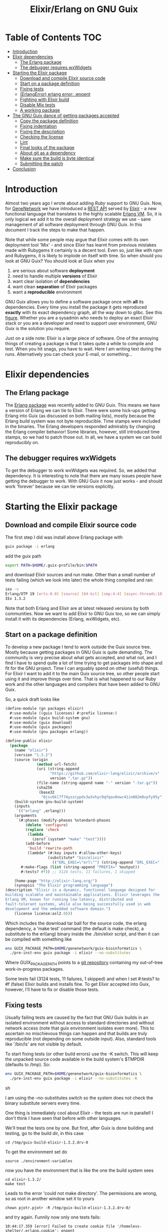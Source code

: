 #+TITLE: Elixir/Erlang on GNU Guix

* Table of Contents                                                     :TOC:
 - [[#introduction][Introduction]]
 - [[#elixir-dependencies][Elixir dependencies]]
   - [[#the-erlang-package][The Erlang package]]
   - [[#the-debugger-requires-wxwidgets][The debugger requires wxWidgets]]
 - [[#starting-the-elixir-package][Starting the Elixir package]]
   - [[#download-and-compile-elixir-source-code][Download and compile Elixir source code]]
   - [[#start-on-a-package-definition][Start on a package definition]]
   - [[#fixing-tests][Fixing tests]]
   - [[#erlangerror-erlang-error-enoent][(ErlangError) erlang error: :enoent]]
   - [[#fighting-with-elixir-build][Fighting with Elixir build]]
   - [[#disable-mix-tests][Disable Mix tests]]
   - [[#a-working-package][A working package]]
 - [[#the-gnu-guix-dance-of-getting-packages-accepted][The GNU Guix dance of getting packages accepted]]
   - [[#copy-the-package-definition][Copy the package definition]]
   - [[#fixing-indentation][Fixing indentation]]
   - [[#fixing-the-description][Fixing the description]]
   - [[#checking-the-license][Checking the license]]
   - [[#lint][Lint]]
   - [[#final-looks-of-the-package][Final looks of the package]]
   - [[#about-git-as-a-dependency][About git as a dependency]]
   - [[#make-sure-the-build-is-byte-identical][Make sure the build is byte identical]]
   - [[#submitting-the-patch][Submitting the patch]]
 - [[#conclusion][Conclusion]]

* Introduction

Almost two years ago I wrote about adding [[RUBY.org][Ruby]] support to GNU
Guix. Now, for [[http://genenetwork.org/][GeneNetwork]] we have introduced a [[https://github.com/genenetwork/gn_server][REST API]] served by
[[http://elixir-lang.org/][Elixir]] - a new functional language that translates to the highly
scalable [[http://www.erlang.org/][Erlang VM]]. So, it is only logical we add it to the overall
deployment strategy we use - sane management of all software
deployment through GNU Guix. In this document I track the steps to
make that happen.

Note that while some people may argue that Elixir comes with its own
deployment tool 'Mix' - and since Elixir has learnt from previous
mistakes made with Rubygems it certainly is a decent tool. Even so,
just like with npm and Rubygems, it is likely to implode on itself
with time. So when should you look at GNU Guix?  You should look at
Guix when you

1. are serious about software *deployment*
2. need to handle multiple *versions* of Elixir
3. want clear isolation of *dependencies*
4. want clean *separation* of Elixir packages
5. want a *reproducible* environment

GNU Guix allows you to define a software package once with *all* its
dependencies. Every time you install the package it gets reproduced
*exactly* with its exact dependency graph, all the way down to
glibc. See this [[http://lists.gnu.org/archive/html/guix-devel/2015-08/msg00628.html][figure]]. Whether you are a sysadmin who needs to deploy
an exact Elixir stack or you are a developer and need to support user
environment, GNU Guix is the solution you require.

Just on a side note: Elixir is a large piece of software. One of the
annoying things of creating a package is that it takes quite a while
to compile and test. When you hit snags, you have to wait. Here I am
writing text during the runs. Alternatively you can check your E-mail,
or something...

* Elixir dependencies

** The Erlang package

The [[http://git.savannah.gnu.org/cgit/guix.git/tree/gnu/packages/erlang.scm][Erlang package]] was recently added to GNU Guix. This means we have
a version of Erlang we can tie to Elixir. There were some hick-ups
getting Erlang into Guix (as discussed on both mailing lists), mostly
because the Erlang build system was not byte reproducible. Time stamps
were included in the binaries. The Erlang developers responded
admirably by changing the Erlang compiler behavior! Some libraries,
however, still introduced time stamps, so we had to patch those
out. In all, we have a system we can build reproducibly on.

** The debugger requires wxWidgets

To get the debugger to work wxWidgets was required. So, we added that
dependency. It is interesting to note that there are many issues
people have getting the debugger to work. With GNU Guix it now just
works - and should work 'forever' because we can tie versions
explicitly.

* Starting the Elixir package

** Download and compile Elixir source code

The first step I did was install above Erlang package with

#+begin_src sh
guix package -i erlang
#+end_src

add the guix path

#+begin_src sh
export PATH=$HOME/.guix-profile/bin:$PATH
#+end_src

and download Elixir sources and run make. Other than a small number of
tests failing (which we look into later) the whole thing compiled and
ran:

#+begin_src sh
iex -v
Erlang/OTP 19 [erts-8.0] [source] [64-bit] [smp:4:4] [async-threads:10] [kernel-poll:false]
IEx 1.3.2
#+end_src

Note that both Erlang and Elixir are at latest released versions by
both communities. Now we want to add Elixir to GNU Guix too, so we can
simply install it with its dependencies (Erlang, wxWidgets, etc).

** Start on a package definition

To develop a new package I tend to work outside the Guix source
tree. Mostly because getting packages in GNU Guix is quite
demanding. The community is very precise about what gets accepted, and
what not, and I find I have to spend quite a lot of time trying to get
packages into shape and fit for the GNU project. Time I can arguably
spend on other (useful) things. For Elixir I want to add it to the
main Guix source tree, so other people start using it and improve
things over time. That is what happened to our Ruby work and the other
languages and compilers that have been added to GNU Guix.

So, a quick draft looks like

#+begin_src lisp
(define-module (gn packages elixir)
  #:use-module ((guix licenses) #:prefix license:)
  #:use-module (guix build-system gnu)
  #:use-module (guix download)
  #:use-module (guix packages)
  #:use-module (gnu packages erlang))

(define-public elixir
  (package
    (name "elixir")
    (version "1.3.2")
    (source (origin
              (method url-fetch)
              (uri (string-append
                    "https://github.com/elixir-lang/elixir/archive/v"
                    version ".tar.gz"))
              (file-name (string-append name "-" version ".tar.gz"))
              (sha256
               (base32
                "0jsc6kl7f74yszcypdv3w3vhyc9qfqav8nwc41in082m0vpfy95y"))))
    (build-system gnu-build-system)
    (inputs
     `(("erlang" ,erlang)))
    (arguments
     `(#:phases (modify-phases %standard-phases
         (delete 'configure)
         (replace 'check
          (lambda _
            (zero? (system* "make" "test"))))
         (add-before
          'build 'rewrite-path
          (lambda* (#:key inputs #:allow-other-keys)
                   (substitute* "bin/elixir"
                     (("ERL_EXEC=\"erl\"") (string-append "ERL_EXEC=" (which "erl")))))))
       #:make-flags (list (string-append "PREFIX=" %output))
       #:tests? #f)) ;; 3124 tests, 11 failures, 1 skipped

    (home-page "http://elixir-lang.org/")
    (synopsis "The Elixir programming language")
(description "Elixir is a dynamic, functional language designed for
building scalable and maintainable applications. Elixir leverages the
Erlang VM, known for running low-latency, distributed and
fault-tolerant systems, while also being successfully used in web
development and the embedded software domain.")
    (license license:asl2.0)))
#+end_src

Which includes the download tar ball for the source code, the erlang
dependency, a 'make test' command (the default is make check), a
substitute to the erl(ang) binary inside the ./bin/elixir script, and
then it can be compiled with something like

#+begin_src sh
env GUIX_PACKAGE_PATH=$HOME/genenetwork/guix-bioinformatics \
  ./pre-inst-env guix package -i elixir --no-substitutes
#+end_src

Where GUIX_PACKAGE_PATH points to a [[https://github.com/genenetwork/guix-bioinformatics][git repository]] containing my
out-of-tree work-in-progress packages.

Some tests fail (3124 tests, 11 failures, 1 skipped) and when I set
#:tests? to #f (false) Elixir builds and installs fine. To get Elixir
accepted into Guix, however, I'll have to fix or disable those tests.

** Fixing tests

Usually failing tests are caused by the fact that GNU Guix builds in
an isolated environment without access to standard directories and
without network access (note that guix environment isolates even
more). This to ascertain no mischievous things can happen and that
builds are truly reproducible (not depending on some outside
input). Also, standard tools like '/bin/ls' are not visible by
default.

To start fixing tests (or other build errors) use the -K switch. This
will keep the unpacked source code available in the build system's
$TMPDIR (defaults to /tmp). So:

#+begin_src sh
env GUIX_PACKAGE_PATH=$HOME/genenetwork/guix-bioinformatics \
  ./pre-inst-env guix package -i elixir --no-substitutes -K
#+end_src sh

I am using the --no-substitutes switch so the system does not check
the binary substitute servers every time.

One thing is immediately cool about Elixir - the tests are run in
parallel! I don't think I have seen that before with other languages.

We'll treat the tests one by one. But first, after Guix is done building and
testing, go to the build dir, in this case

: cd /tmp/guix-build-elixir-1.3.2.drv-0

To get the environment set do

: source ./environment-variables

now you have the environment that is like the one the build system sees

: cd elixir-1.3.2/
: make test

Leads to the error 'could not make directory'. The permissions are wrong,
so as root in another window set it to yours

: chown pjotr.pjotr -R /tmp/guix-build-elixir-1.3.2.drv-0/

and try again. Funnily now only one tests fails:

#+begin_src
10:44:17.359 [error] Failed to create cookie file '/homeless-shelter/.erlang.cookie': enoent

  1) test start/3 and stop/0 (NodeTest)
     test/elixir/node_test.exs:8
#+end_src

which obviously has to do with a path pointing to $HOME (which is now set to
/homeless-shelter). So let's fix that first. First I set git to track
a file.

#+begin_src sh
git init
git add test/elixir/node_test.exs
git commit -a 'First test'
#+end_src sh

Sadly, the code shows that the cookie is set deep in Erlang and, indeed,
the cookie is set in the current HOME. So we disable it:

*** Disable test that wants HOME

The first test I disable with a warning because Guix does not
provide the HOME environment to store the cookie:

#+begin_src elixir
--- a/lib/elixir/test/elixir/node_test.exs
+++ b/lib/elixir/test/elixir/node_test.exs
@@ -6,8 +6,10 @@ defmodule NodeTest do
   doctest Node

   test "start/3 and stop/0" do
-    assert Node.stop == {:error, :not_found}
-    assert {:ok, _} = Node.start(:hello, :shortnames, 15000)
-    assert Node.stop() == :ok
+    IO.puts "Skipping test because GNU Guix does not allow the HOME environment
+
+    # assert Node.stop == {:error, :not_found}
+    # assert {:ok, _} = Node.start(:hello, :shortnames, 15000)
+    # assert Node.stop() == :ok
   end
 end
#+end_src

The patch is saved with

#+begin_src sh
git diff > elixir-disable-failing-tests.patch
#+end_src sh

Store the patch in the root folder of GUIX_PACKAGE_PATH and it can be
made part of the package as in:

#+begin_src lisp
    (source (origin
              (method url-fetch)
              (uri (string-append
                    "https://github.com/elixir-lang/elixir/archive/v"
                    version ".tar.gz"))
              (file-name (string-append name "-" version ".tar.gz"))
              (sha256
               (base32
                "0jsc6kl7f74yszcypdv3w3vhyc9qfqav8nwc41in082m0vpfy95y"))
                                        (patches (list (search-patch "elixir-disable-failing-tests.patch")))
              ))
#+end_src

*** Add git for tests that require it

The next test fails with

#+begin_src
==> mix (exunit)
** (ErlangError) erlang error: :enoent
    (elixir) lib/system.ex:544: System.cmd("git", ["init"], [])
#+end_src

where Mix wants to run git. We can fix that by making git a build
dependency.

Rebuilding with -K creates a new directory so, we do the same as before

: cd /tmp/guix-build-elixir-1.3.2.drv-1
: etc.

Notice the last number of the path getting incremented. Finally
reapply above patch with

#+begin_src sh
patch -p1 < $HOME/test1.patch
#+end_src sh

Now all tests pass as a normal user. But Guix still complains, so
let's fix or silence them one by one and create a patch.

*** CLI tests failing because of TMPDIR

I found I can disable tests by injecting '@tag :skip' before
the test.

The following tests failed, so we skip them:

#+begin_src
  1) test fails on missing patterns (Kernel.CLI.CompileTest)
     test/elixir/kernel/cli_test.exs:99
     expected non_existing.ex to be mentioned
     stacktrace:
       test/elixir/kernel/cli_test.exs:101: (test)

  2) test compiles code (Kernel.CLI.CompileTest)
     test/elixir/kernel/cli_test.exs:89
     Expected truthy, got false
     code: File.regular?(context[:beam_file_path])
     stacktrace:
       test/elixir/kernel/cli_test.exs:91: (test)

  3) test fails on missing write access to .beam file (Kernel.CLI.CompileTest)
     test/elixir/kernel/cli_test.exs:106
     Expected truthy, got false
     code: File.regular?(context[:beam_file_path])
     stacktrace:
       test/elixir/kernel/cli_test.exs:110: (test)

  4) test properly format errors (Kernel.CLI.ErrorTest)
     test/elixir/kernel/cli_test.exs:69
     Assertion with == failed
     code: elixir('-e "IO.puts(Process.flag(:trap_exit, false)); exit({:shutdown, 1})"') == 'false\n'
     lhs:  []
     rhs:  'false\n'
     stacktrace:
       test/elixir/kernel/cli_test.exs:72: (test)

  5) test invokes at_exit callbacks (Kernel.CLI.AtExitTest)
     test/elixir/kernel/cli_test.exs:60
     Assertion with == failed
     code: elixir(fixture_path("at_exit.exs") |> to_charlist) == 'goodbye cruel world with status 1\n'
     lhs:  []
     rhs:  'goodbye cruel world with status 1\n'
     stacktrace:
       test/elixir/kernel/cli_test.exs:61: (test)

  6) test properly parses paths (Kernel.CLI.OptionParsingTest)
     test/elixir/kernel/cli_test.exs:42
     ** (Protocol.UndefinedError) protocol Enumerable not implemented for nil
     stacktrace:
       (elixir) lib/enum.ex:1: Enumerable.impl_for!/1
       (elixir) lib/enum.ex:131: Enumerable.member?/2
       (elixir) lib/enum.ex:1352: Enum.member?/2
       test/elixir/kernel/cli_test.exs:48: (test)

  7) test no warnings on raise (Kernel.DialyzerTest)
     test/elixir/kernel/dialyzer_test.exs:68
     ** (File.CopyError) could not copy from "/tmp/guix-build-elixir-1.3.2.drv-0/elixir-1.3.2/lib/elixir/tmp/dialyzer/Elixir.Dialyzer.Raise.beam" to "/tmp/guix-build-elixir-1.3.2.drv-0/elixir-1.3.2/lib/elixir/tmp/dialyzer/line68/Elixir.Dialyzer.Raise.beam": no such file or directory
     stacktrace:
       (elixir) lib/file.ex:524: File.cp!/3
       test/elixir/kernel/dialyzer_test.exs:69: (test)

  8) test no warnings on rewrites (Kernel.DialyzerTest)
     test/elixir/kernel/dialyzer_test.exs:63
     ** (File.CopyError) could not copy from "/tmp/guix-build-elixir-1.3.2.drv-0/elixir-1.3.2/lib/elixir/tmp/dialyzer/Elixir.Dialyzer.Rewrite.beam" to "/tmp/guix-build-elixir-1.3.2.drv-0/elixir-1.3.2/lib/elixir/tmp/dialyzer/line63/Elixir.Dialyzer.Rewrite.beam": no such file or directory
     stacktrace:
       (elixir) lib/file.ex:524: File.cp!/3
       test/elixir/kernel/dialyzer_test.exs:64: (test)

  9) test no warnings on macrocallback (Kernel.DialyzerTest)
     test/elixir/kernel/dialyzer_test.exs:73
     ** (File.CopyError) could not copy from "/tmp/guix-build-elixir-1.3.2.drv-0/elixir-1.3.2/lib/elixir/tmp/dialyzer/Elixir.Dialyzer.Macrocallback.beam" to "/tmp/guix-build-elixir-1.3.2.drv-0/elixir-1.3.2/lib/elixir/tmp/dialyzer/line73/Elixir.Dialyzer.Macrocallback.beam": no such file or directory
     stacktrace:
       (elixir) lib/file.ex:524: File.cp!/3
       test/elixir/kernel/dialyzer_test.exs:74: (test)

 10) test argv/0 (SystemTest)
     test/elixir/system_test.exs:57
     Assertion with == failed
     code: args == ["-o", "opt", "arg1", "arg2", "--long-opt", "10"]
     lhs:  nil
     rhs:  ["-o", "opt", "arg1", "arg2", "--long-opt", "10"]
     stacktrace:
       test/elixir/system_test.exs:60: (test)
#+end_src

We disable these tests with '@tag :skip' and include the patch in the
Elixir package definition. Again, patches can go into the root of the
indicated GUIX_PACKAGE_PATH.

** Fighting with Elixir build

Disabling these tests leads to a build error

: cp: cannot stat ‘lib/mix/_build/shared/lib/mix/ebin/mix.app’: No such file or directory
: Makefile:96: recipe for target 'lib/mix/ebin/mix.app' failed

which is weird because it is before the test phase. Maybe it is git trying to
fetch something over the internet. Disabling git made no difference, so
it has to be one of the tests. Disabling the patch gets it past
the build phase. Including

: ==> mix (compile)
: Generated mix app

and the (normal) failing tests.

Now what? I must admit I was a little stumped here. So, I started
modifying the patch to see what the effect was of individual
changes. It turned out that any patch of the tests stops the build
phase! I can not fathom why this is because the patch succeeds - that
means the code is there. Some dark magic in the Elixir process -
probably caused by the Mix tool which they use for building.

The first thing to try is to patch after the build process. And that worked.
Elixir tests 3124 tests, 0 failures, 11 skipped.

** Disable Mix tests

33 Mix tests failed after passing the Elixir tests - these are the ones
that use git, and other environment commands. E.g.

: 31) test Rebar overrides (Mix.RebarTest)
:     test/mix/rebar_test.exs:123
:     ** (Mix.Error) Command "git clone --no-checkout --progress "../../test/fixtures/git_rebar" "/tmp/guix-build-elixir-1.3.2.drv-0/elixir-1.3.2/lib/mix/tmp/Rebar overrides/deps/git_rebar"" failed

Similar to the elixir tests I visited each one and patched accordingly.
The following files are completely removed because most tests fail there

: ./lib/mix/test/mix/tasks/deps.git_test.exs
: ./lib/mix/test/mix/shell_test.exs

Note that I will send the failing tests upstream - to see if they can
make it work for Guix' isolated builds.

** A working package

#+begin_src lisp
(define-module (gn packages elixir)
  #:use-module ((guix licenses) #:prefix license:)
  #:use-module (guix build-system gnu)
  #:use-module (guix download)
  #:use-module (guix packages)
  #:use-module (gnu packages)
  #:use-module (gnu packages base)  ; for patch
  #:use-module (gnu packages erlang)
  #:use-module (gnu packages version-control))

(define-public elixir
  (package
    (name "elixir")
    (version "1.3.2")
    (source (origin
              (method url-fetch)
              (uri (string-append
                    "https://github.com/elixir-lang/elixir/archive/v"
                    version ".tar.gz"))
              (file-name (string-append name "-" version ".tar.gz"))
              (sha256
               (base32
                "0jsc6kl7f74yszcypdv3w3vhyc9qfqav8nwc41in082m0vpfy95y"))
              ))

    (build-system gnu-build-system)
    (native-inputs
     `(("patch" ,patch)
       ("patch/elixir-disable-failing-tests" ,(search-patch "elixir-disable-failing-tests.patch"))
       ("patch/elixir-disable-mix-tests" ,(search-patch "elixir-disable-mix-tests.patch"))
        ))
    (inputs
     `(("erlang" ,erlang)
       ("git" ,git)))
    (arguments
     `(#:phases (modify-phases %standard-phases
         (delete 'configure)
         (add-before
          'build 'rewrite-path
          (lambda* (#:key inputs #:allow-other-keys)
                   (substitute* "bin/elixir"
                     (("ERL_EXEC=\"erl\"") (string-append "ERL_EXEC=" (which "erl"))))))
         (add-after 'build 'disable-breaking-elixir-tests ;; when making this conventional part of source the build breaks!
          (lambda* (#:key inputs #:allow-other-keys)

            (and
             (zero? (system* "patch" "--force" "-p1" "-i" (assoc-ref inputs "patch/elixir-disable-failing-tests")))
             (zero? (system* "patch" "--force" "-p1" "-i" (assoc-ref inputs "patch/elixir-disable-mix-tests")))
             (delete-file "./lib/mix/test/mix/tasks/deps.git_test.exs")
             (delete-file "./lib/mix/test/mix/shell_test.exs")
            )))

         (replace 'check
                  (lambda _
                    (zero? (system* "make" "test")))))
       #:make-flags (list (string-append "PREFIX=" %output))
       #:tests? #t)) ;; 3124 tests, 0 failures, 11 skipped

    (home-page "http://elixir-lang.org/")
    (synopsis "The Elixir programming language")
(description "Elixir is a dynamic, functional language designed for
building scalable and maintainable applications. Elixir leverages the
Erlang VM, known for running low-latency, distributed and
fault-tolerant systems, while also being successfully used in web
development and the embedded software domain.")
    (license license:asl2.0)))
#+end_src

To the naked eye above definition looks fine. But it won't get
into GNU Guix like this!

* The GNU Guix dance of getting packages accepted

Getting packages into GNU Guix is a hassle. This is for a reason - by
pursuing a common use and syntax of the Guix DSL and git commit
messages the overall system becomes easy to manage. For people like
me, however, this means pain. I am happy at this point because the
package installs with tests switched on. Anyway, even at this stage, I
can see some improvements. Going from bottom to top: the description
needs work, I should check the license, the use of #tests? #t is
superfluous, I can probably remove the git input, I need to explain
why we are disabling tests, I need to fix indentation and then I need
to create a patch and post it to the ML and wait for more suggestions.

It troubles me that this process is so elaborate. I would contribute a
lot more packages if it were easier, and I know I am not the only
one. We have a bunch of working packages and others have already
duplicated work...

Anyway, let's make a best attempt. Basically we follow what is written
in [[HACKING.org#making-a-patch-to-submit-to-the-mailing-list][HACKING.org]]. Guix also has [[https://www.gnu.org/software/guix/manual/html_node/Submitting-Patches.html][guidelines]].

** Copy the package definition

First, the package definition gets copied into a recent version of the Guix
tree (probably after creating a new git branch)

: mv ../guix-bioinformatics/gn/packages/elixir.scm gnu/packages
: mv ../guix-bioinformatics/elixir*.patch gnu/packages/patches

The two patches go into ./gnu/packages/patches. Also add the new elixir.scm
to gnu/local.mk and we make our first
commit

: git add gnu/
: git commit -a -m "Elixir: moved in package and patches"

(or something like that). This I do to show you what has to change. From now on
you should be able to test the package with

: ./pre-inst-env guix package -i elixir

** Fixing indentation

Guix follows emacs indentation rules for Guile. So, fixing indentation is mostly
hitting tab on every line of the package. Also, make sure lines don't get too
long and move all closing braces on the same line. The only time indentation
goes wrong is with a key value like #:phases.

** Fixing the description

I reworded the description somewhat to match the idea of the Erlang
description.

** Checking the license

Elixir comes with the [[https://github.com/elixir-lang/elixir/blob/master/LICENSE][Apace]] license 2.0, so I had put in the correct license
info earlier.

** Lint

Guix comes with a linter:

: ./pre-inst-env guix lint elixir

which complains it misses gnutls. So first install that

: guix package -i gnutls

and export the path

: export GUILE_LOAD_PATH="/home/wrk/.guix-profile/share/guile/site/2.0"

Try again. I got an error

: gnu/packages/elixir.scm:81:16: elixir-1.3.2:
: sentences in description should be followed by two spaces;
: possible infraction at 93

which sounds more terrible than it is. Just add the space between two
sentences in the description field.

** Final looks of the package

#+begin_src lisp
(define-public elixir
  (package
   (name "elixir")
   (version "1.3.2")
   (source (origin
            (method url-fetch)
            (uri (string-append
                  "https://github.com/elixir-lang/elixir/archive/v"
                  version ".tar.gz"))
            (file-name (string-append name "-" version ".tar.gz"))
            (sha256
             (base32
              "0jsc6kl7f74yszcypdv3w3vhyc9qfqav8nwc41in082m0vpfy95y"))))
   (build-system gnu-build-system)
   (native-inputs
    `(("patch" ,patch)
      ("patch/elixir-disable-failing-tests"
       ,(search-patch "elixir-disable-failing-tests.patch"))
      ("patch/elixir-disable-mix-tests"
       ,(search-patch "elixir-disable-mix-tests.patch"))))
   (inputs
    `(("erlang" ,erlang)
      ("git" ,git)))
   (arguments
    `(#:phases (modify-phases %standard-phases
      (delete 'configure)
      (add-before
       'build 'rewrite-path
       (lambda* (#:key inputs #:allow-other-keys)
                (substitute* "bin/elixir"
                             (("ERL_EXEC=\"erl\"")
                              (string-append "ERL_EXEC=" (which "erl"))))))
      (add-after 'build 'disable-breaking-elixir-tests
        ;; when patching as part of source the build breaks, so we do
        ;; it after build phase
        (lambda* (#:key inputs #:allow-other-keys)
            (and
             (zero? (system* "patch" "--force" "-p1" "-i"
                             (assoc-ref inputs "patch/elixir-disable-failing-tests")))
             (zero? (system* "patch" "--force" "-p1" "-i"
                             (assoc-ref inputs "patch/elixir-disable-mix-tests")))
             ;; Most tests fail in these two files:
             (delete-file "./lib/mix/test/mix/tasks/deps.git_test.exs")
             (delete-file "./lib/mix/test/mix/shell_test.exs"))))
      (replace 'check
               ;; 3124 tests, 0 failures, 11 skipped
               (lambda _
                 (zero? (system* "make" "test")))))
      #:make-flags (list (string-append "PREFIX=" %output))))
   (home-page "http://elixir-lang.org/")
   (synopsis "The Elixir programming language")
   (description "Elixir is a dynamic, functional language used to
build scalable and maintainable applications.  Elixir leverages the
Erlang VM, known for running low-latency, distributed and
fault-tolerant systems, while also being successfully used in web
development and the embedded software domain.")
   (license license:asl2.0)))
#+end_src lisp

** About git as a dependency

At this point we can pretty much submit the package.

Now I notice git is still there. With git commented out this triggers a
rebuild with new failing tests. So, git is required. This encourages
me to look for more invocations of git (apparently Mix uses git a lot,
and we don't want Mix to pick up another installation of git later -
which it does with my manual install in the first section).

Git is called in the git! function in lib/mix/lib/mix/scm/git.exe.

Also there are lines that do

: :os.cmd('git --git-dir=.git config remote.origin.url && git --git-dir=.git
:   rev-parse --verify --quiet HEAD')

in

: lib/elixir/lib/system.ex
: lib/mix/lib/mix/scm/git.ex

So we need to replace the Mix.shell.cmd("git " and :os.cmd('git
with the full paths in these two files using something like

#+begin_src lisp
          (substitute* '("lib/elixir/lib/system.ex"
                         "lib/mix/lib/mix/scm/git.ex")
                       (("cmd\\('git") (string-append "cmd('" (which "git")))
                       (("cmd\\(\"git") (string-append "cmd(\"" (which "git")))
#+end_src

Now git! looks like

#+begin_src elixir
  defp git!(command) do
    if Mix.shell.cmd("/gnu/store/5x1lh19kmn524kjhh2ps8qrpglklskqz-git-2.9.1/bin/git " <> command) != 0 do
      Mix.raise "Command \"git #{command}\" failed"
    end
    :ok
  end
#+end_src

and uses the full path for git which is a great improvement. Now this version
of git it tied with this version of elixir/mix.

** Make sure the build is byte identical

Ascertain that building the package will result in identical targets with

: guix build --rounds=2

** Submitting the patch

Follow what is written in [[HACKING.org#making-a-patch-to-submit-to-the-mailing-list][HACKING.org]]. Guix also has [[https://www.gnu.org/software/guix/manual/html_node/Submitting-Patches.html][guidelines]].

* Conclusion

We now have a working package for the latest release of Elixir. I put
this work in. It took me most of a working day to get the package to
build and test. Now why would I do that and not use something simpler,
such as conda or brew (or even Debian)? The reason is that, even
though Guix is a more complex system and (at this point) only builds
on Linux (and Windows), it gives full control of the dependency graph
(all the way down to glibc). In other words, once a package exists it
is *carved in stone*. All the other systems are building on quick
sand: the underlying software installed at compile time dictates how a
package comes out. The problem is that a different target gets
installed every time.

This is one reason the Debian release cycle is so slow and packages
tend to be out of date in 'stable'. It is their way of ascertaining
combinations of dependencies get tested and are proven to work. Debian
'fixates' dependencies. In response conda and others have come up to
allow people to easily deploy recent software on top of (older)
distributions.  You can imagine this is not a solid base to build on.

GNU Guix, meanwhile, is a rolling distribution that allows for old and
new software to run next to each other.

With more experience I should get faster in writing correct
packages. The language guile (a scheme lisp) is pretty
straightforward. And with thousands of existing package definitions it
is quite easy to try solving problems by copying what others did (this
is how I found out how to patch the tests *after* the build phase).

In all, after acceptance of Elixir into GNU Guix, I will be happy with
this work. The package will last forever and probably be updated by
others. A day's work for a rock solid deployment platform is worth it.
Developing software takes time and trouble shooting deployment issues
(later) takes a *lot* of of time, in my experience. With GNU Guix this
software package is now sorted!

Future work will be adding a build system for Elixir packages, similar
to the Ruby build system in Guix, so we do not have to (fully) depend
on Mix for deployment of libraries etc. A mix package will look like
[[http://git.savannah.gnu.org/cgit/guix.git/tree/gnu/packages/ruby.scm#n731][this]] (check the other packages and notice the use of rubygems-uri).
Anyway, I have written about this in [[RUBY.org]].
